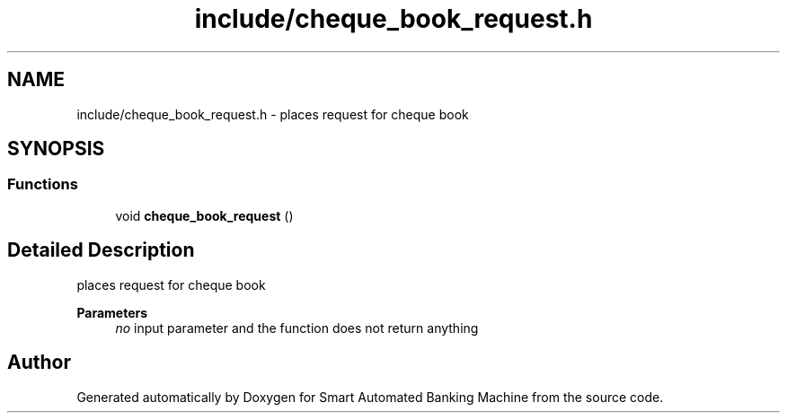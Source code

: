 .TH "include/cheque_book_request.h" 3 "Wed Apr 22 2020" "Smart Automated Banking Machine" \" -*- nroff -*-
.ad l
.nh
.SH NAME
include/cheque_book_request.h \- places request for cheque book  

.SH SYNOPSIS
.br
.PP
.SS "Functions"

.in +1c
.ti -1c
.RI "void \fBcheque_book_request\fP ()"
.br
.in -1c
.SH "Detailed Description"
.PP 
places request for cheque book 


.PP
\fBParameters\fP
.RS 4
\fIno\fP input parameter and the function does not return anything 
.RE
.PP

.SH "Author"
.PP 
Generated automatically by Doxygen for Smart Automated Banking Machine from the source code\&.
